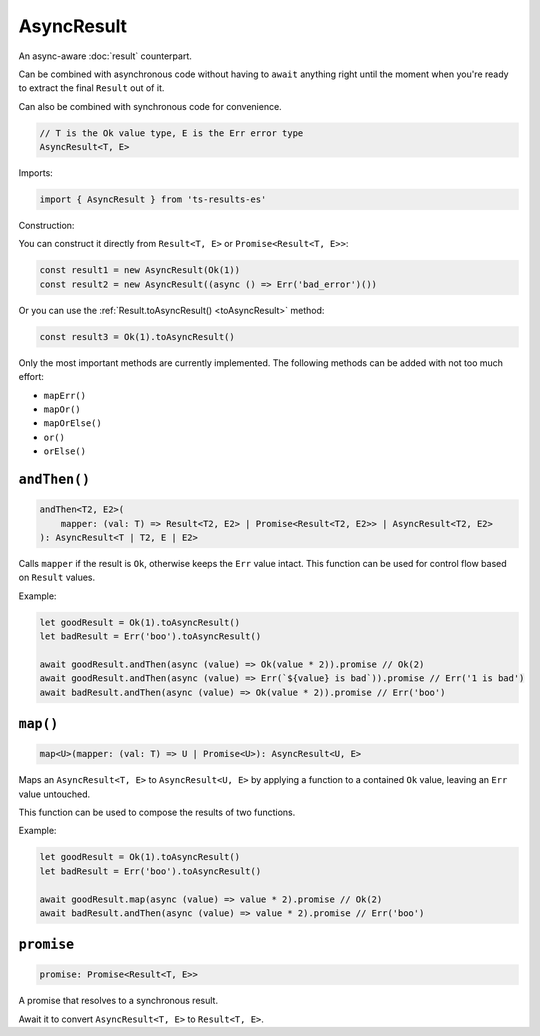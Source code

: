 AsyncResult
===========

An async-aware :doc:`result` counterpart.

Can be combined with asynchronous code without having to ``await`` anything right until
the moment when you're ready to extract the final ``Result`` out of it.

Can also be combined with synchronous code for convenience.

.. code-block:: typescript

    // T is the Ok value type, E is the Err error type
    AsyncResult<T, E>

Imports:

.. code-block:: typescript

    import { AsyncResult } from 'ts-results-es'

Construction:

You can construct it directly from ``Result<T, E>`` or ``Promise<Result<T, E>>``:

.. code-block:: typescript

    const result1 = new AsyncResult(Ok(1))
    const result2 = new AsyncResult((async () => Err('bad_error')())

Or you can use the :ref:`Result.toAsyncResult() <toAsyncResult>` method:

.. code-block:: typescript

    const result3 = Ok(1).toAsyncResult()

Only the most important methods are currently implemented. The following methods can be
added with not too much effort:

* ``mapErr()``
* ``mapOr()``
* ``mapOrElse()``
* ``or()``
* ``orElse()``

``andThen()``
-------------

.. code-block:: typescript

    andThen<T2, E2>(
        mapper: (val: T) => Result<T2, E2> | Promise<Result<T2, E2>> | AsyncResult<T2, E2>
    ): AsyncResult<T | T2, E | E2>

Calls ``mapper`` if the result is ``Ok``, otherwise keeps the ``Err`` value intact.
This function can be used for control flow based on ``Result`` values.

Example:

.. code-block:: typescript

    let goodResult = Ok(1).toAsyncResult()
    let badResult = Err('boo').toAsyncResult()

    await goodResult.andThen(async (value) => Ok(value * 2)).promise // Ok(2)
    await goodResult.andThen(async (value) => Err(`${value} is bad`)).promise // Err('1 is bad')
    await badResult.andThen(async (value) => Ok(value * 2)).promise // Err('boo')

``map()``
---------

.. code-block:: typescript

    map<U>(mapper: (val: T) => U | Promise<U>): AsyncResult<U, E>

Maps an ``AsyncResult<T, E>`` to ``AsyncResult<U, E>`` by applying a function to a contained
``Ok`` value, leaving an ``Err`` value untouched.

This function can be used to compose the results of two functions.

Example:

.. code-block:: typescript

    let goodResult = Ok(1).toAsyncResult()
    let badResult = Err('boo').toAsyncResult()

    await goodResult.map(async (value) => value * 2).promise // Ok(2)
    await badResult.andThen(async (value) => value * 2).promise // Err('boo')

``promise``
-----------

.. code-block:: typescript

    promise: Promise<Result<T, E>>

A promise that resolves to a synchronous result.

Await it to convert ``AsyncResult<T, E>`` to ``Result<T, E>``.

